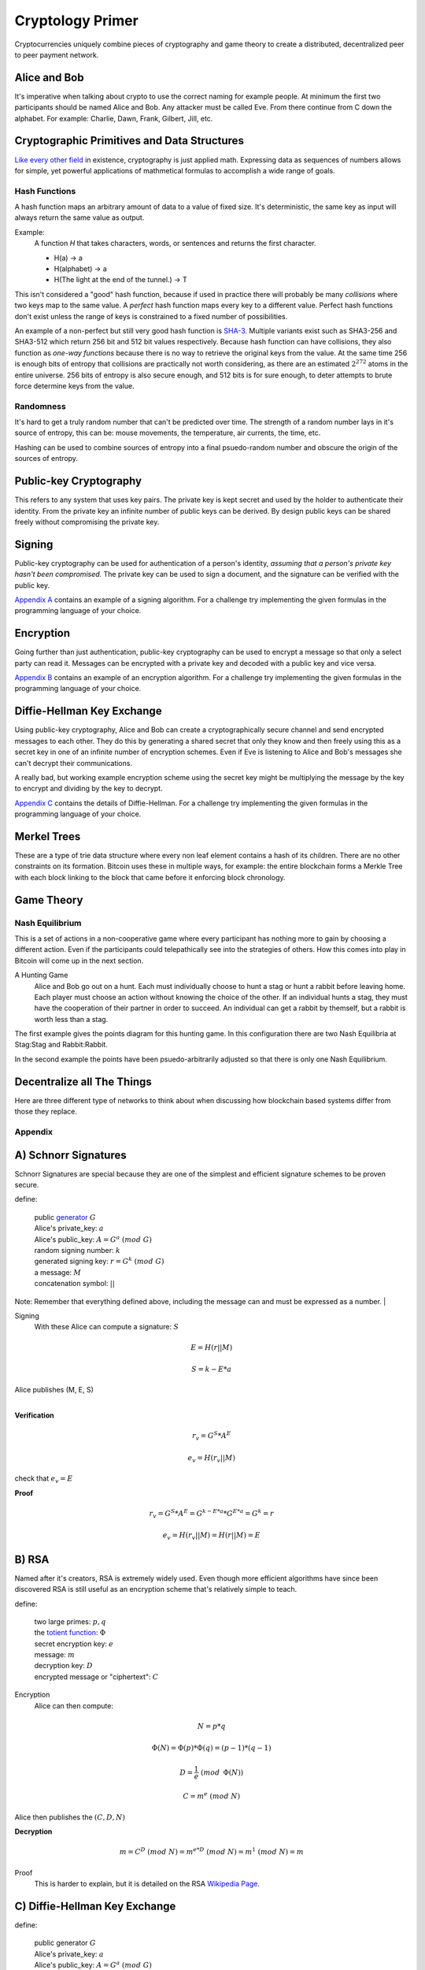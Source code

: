========================================
Cryptology Primer
========================================

Cryptocurrencies uniquely combine pieces of cryptography and game theory to create a distributed, decentralized peer to peer payment network.

Alice and Bob
=============
It's imperative when talking about crypto to use the correct naming for example people. At minimum the first two participants should be named Alice and Bob. Any attacker must be called Eve. From there continue from C down the alphabet. For example: Charlie, Dawn, Frank, Gilbert, Jill, etc.

Cryptographic Primitives and Data Structures
============================================
`Like every other field <https://www.xkcd.com/435/>`_ in existence, cryptography is just applied math. Expressing data as sequences of numbers allows for simple, yet powerful applications of mathmetical formulas to accomplish a wide range of goals.

Hash Functions
##############
A hash function maps an arbitrary amount of data to a value of fixed size. It's deterministic, the same key as input will always return the same value as output.

Example:
  A function *H* that takes characters, words, or sentences and returns the first character.

  - H(a) -> a
  - H(alphabet) -> a
  - H(The light at the end of the tunnel.) -> T

This isn't considered a "good" hash function, because if used in practice there will probably be many *collisions* where two keys map to the same value. A *perfect* hash function maps every key to a different value. Perfect hash functions don't exist unless the range of keys is constrained to a fixed number of possibilities.

An example of a non-perfect but still very good hash function is `SHA-3 <https://en.wikipedia.org/wiki/SHA-3#Design>`_. Multiple variants exist such as SHA3-256 and SHA3-512 which return 256 bit and 512 bit values respectively. Because hash function can have collisions, they also function as *one-way functions* because there is no way to retrieve the original keys from the value. At the same time 256 is enough bits of entropy that collisions are practically not worth considering, as there are an estimated :math:`2^{272}` atoms in the entire universe. 256 bits of entropy is also secure enough, and 512 bits is for sure enough, to deter attempts to brute force determine keys from the value.

Randomness
##########

It's hard to get a truly random number that can't be predicted over time. The strength of a random number lays in it's source of entropy, this can be: mouse movements, the temperature, air currents, the time, etc.

Hashing can be used to combine sources of entropy into a final psuedo-random number and obscure the origin of the sources of entropy.

Public-key Cryptography
=======================
This refers to any system that uses key pairs. The private key is kept secret and used by the holder to authenticate their identity. From the private key an infinite number of public keys can be derived. By design public keys can be shared freely without compromising the private key.

Signing
=======
Public-key cryptography can be used for authentication of a person's identity, *assuming that a person's private key hasn't been compromised.* The private key can be used to sign a document, and the signature can be verified with the public key.

`Appendix A`__ contains an example of a signing algorithm. For a challenge try implementing the given formulas in the programming language of your choice.

__ `A) Schnorr Signatures`_

Encryption
==========
Going further than just authentication, public-key cryptography can be used to encrypt a message so that only a select party can read it. Messages can be encrypted with a private key and decoded with a public key and vice versa.

`Appendix B`__ contains an example of an encryption algorithm. For a challenge try implementing the given formulas in the programming language of your choice.

__ `B) RSA`_

Diffie-Hellman Key Exchange
===========================

Using public-key cryptography, Alice and Bob can create a cryptographically secure channel and send encrypted messages to each other. They do this by generating a shared secret that only they know and then freely using this as a secret key in one of an infinite number of encryption schemes. Even if Eve is listening to Alice and Bob's messages she can't decrypt their communications.

A really bad, but working example encryption scheme using the secret key might be multiplying the message by the key to encrypt and dividing by the key to decrypt.

`Appendix C`__ contains the details of Diffie-Hellman. For a challenge try implementing the given formulas in the programming language of your choice.

__ `C) Diffie-Hellman Key Exchange`_

Merkel Trees
============
These are a type of trie data structure where every non leaf element contains a hash of its children. There are no other constraints on its formation. Bitcoin uses these in multiple ways, for example: the entire blockchain forms a Merkle Tree with each block linking to the block that came before it enforcing block chronology.

.. image:: _static/images/merkle-tree.png


Game Theory
===========

Nash Equilibrium
################
This is a set of actions in a non-cooperative game where every participant has nothing more to gain by choosing a different action. Even if the participants could telepathically see into the strategies of others. How this comes into play in Bitcoin will come up in the next section.


A Hunting Game
  Alice and Bob go out on a hunt. Each must individually choose to hunt a stag or hunt a rabbit before leaving home. Each player must choose an action without knowing the choice of the other. If an individual hunts a stag, they must have the cooperation of their partner in order to succeed. An individual can get a rabbit by themself, but a rabbit is worth less than a stag.

The first example gives the points diagram for this hunting game. In this configuration there are two Nash Equilibria at Stag:Stag and Rabbit:Rabbit.

In the second example the points have been psuedo-arbitrarily adjusted so that there is only one Nash Equilibrium.


.. image:: _static/images/nash-1.jpg
.. image:: _static/images/nash-2.png

Decentralize all The Things
===========================
Here are three different type of networks to think about when discussing how blockchain based systems differ from those they replace.

.. image:: _static/images/networks.jpg

Appendix
################

A) Schnorr Signatures
=====================
Schnorr Signatures are special because they are one of the simplest and efficient signature schemes to be proven secure.

| define:

  | public `generator <https://en.wikipedia.org/wiki/Multiplicative_group_of_integers_modulo_n#Generators>`_ :math:`G`
  | Alice's private_key: :math:`a`
  | Alice's public_key: :math:`A = G^a\; (mod\; G)`
  | random signing number: :math:`k`
  | generated signing key: :math:`r = G^k\; (mod\; G)`
  | a message: :math:`M`
  | concatenation symbol: :math:`||`

Note:
Remember that everything defined above, including the message can and must be expressed as a number.
|

Signing
  With these Alice can compute a signature: :math:`S`

.. math::
  E = H(r || M)

  S = k - E*a

|  Alice publishes (M, E, S)
|

**Verification**

.. math::

  r_v = G^S * A^E

  e_v = H(r_v || M)

| check that :math:`e_v = E`

**Proof**

.. math::

  r_v = G^S * A^E = G^{k - E*a} * G^{E*a} = G^k = r

  e_v = H(r_v || M) = H(r || M) = E

B) RSA
======
Named after it's creators, RSA is extremely widely used. Even though more efficient algorithms have since been discovered RSA is still useful as an encryption scheme that's relatively simple to teach.

| define:

  | two large primes: :math:`p, q`
  | the `totient function <https://en.wikipedia.org/wiki/Euler's_totient_function>`_: :math:`\Phi`
  | secret encryption key: :math:`e`
  | message: :math:`m`
  | decryption key: :math:`D`
  | encrypted message or "ciphertext": :math:`C`

Encryption
  Alice can then compute:

.. math::

  N = p*q

  \Phi(N) = \Phi(p)*\Phi(q) =(p-1)*(q-1)

  D = \frac{1}{e}\; (mod\;\, \Phi(N))

  C = m^e\; (mod\; N)

| Alice then publishes the :math:`(C, D, N)`

**Decryption**

.. math::

  m = C^D\; (mod\; N) = m^{e*D}\; (mod\; N) = m^1\; (mod\; N) = m

Proof
  This is harder to explain, but it is detailed on the RSA `Wikipedia Page <https://en.wikipedia.org/wiki/RSA_(cryptosystem)>`_.

C) Diffie-Hellman Key Exchange
==============================

| define:

  | public generator :math:`G`
  | Alice's private_key: :math:`a`
  | Alice's public_key: :math:`A = G^a\; (mod\; G)`
  | Bob's private_key: :math:`b`
  | Bob's public_key: :math:`B = G^b\; (mod\; G)`

Then Alice and bob can trade their public keys and independently construct a shared secret for encrypting their messages.

.. math::

  Alice:\; (a, B) -> B^a = G^{ab}\; (mod\; G)

  Bob:\; (b, A) -> A^b = G^{ab}\; (mod\; G)

Once they both have a shared secret that only they know there is an infinite number of ways they can use the secret to encrypt and decrypt messages to each other. The unsolved `Discreet Log Problem <https://en.wikipedia.org/wiki/Discrete_logarithm>`_ ensures that even though Eve learns the public keys :math:`G^a` and :math:`G^b` she cannot use these to compute :math:`G^{ab}` and decrypt messages.
